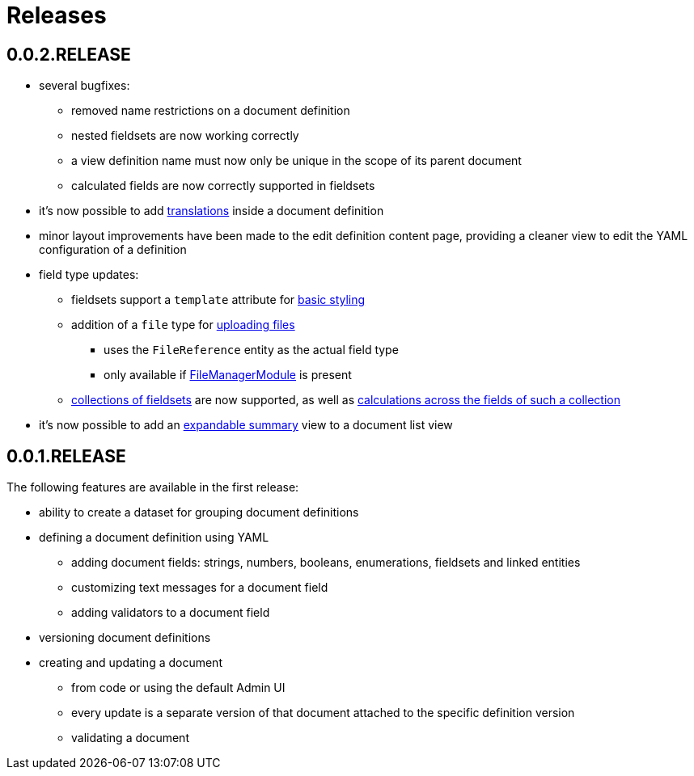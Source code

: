 = Releases

[#0-0-2]
== 0.0.2.RELEASE

* several bugfixes:
** removed name restrictions on a document definition
** nested fieldsets are now working correctly
** a view definition name must now only be unique in the scope of its parent document
** calculated fields are now correctly supported in fieldsets
* it's now possible to add xref:definitions/messages-and-labels.adoc#translations[translations] inside a document definition
* minor layout improvements have been made to the edit definition content page, providing a cleaner view to edit the YAML configuration of a definition
* field type updates:
** fieldsets support a `template` attribute for xref:field-types/fieldset.adoc#fieldset-styling[basic styling]
** addition of a `file` type for xref:field-types/file.adoc[uploading files]
*** uses the `FileReference` entity as the actual field type
*** only available if link:{url-FileManagerModule}[FileManagerModule] is present
** xref:field-types/fieldset.adoc#fieldset-collections[collections of fieldsets] are now supported, as well as xref:field-types/calculation.adoc[calculations across the fields of such a collection]
* it's now possible to add an xref:definitions/list-summary-view.adoc[expandable summary] view to a document list view

[#0-0-1]
== 0.0.1.RELEASE

The following features are available in the first release:

* ability to create a dataset for grouping document definitions
* defining a document definition using YAML
** adding document fields: strings, numbers, booleans, enumerations, fieldsets and linked entities
** customizing text messages for a document field
** adding validators to a document field
* versioning document definitions
* creating and updating a document
** from code or using the default Admin UI
** every update is a separate version of that document attached to the specific definition version
** validating a document